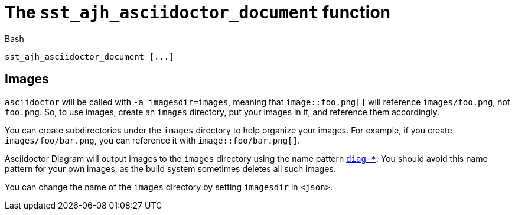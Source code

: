//
// Copyright (C) 2012-2024 Stealth Software Technologies, Inc.
//
// Permission is hereby granted, free of charge, to any person
// obtaining a copy of this software and associated documentation
// files (the "Software"), to deal in the Software without
// restriction, including without limitation the rights to use,
// copy, modify, merge, publish, distribute, sublicense, and/or
// sell copies of the Software, and to permit persons to whom the
// Software is furnished to do so, subject to the following
// conditions:
//
// The above copyright notice and this permission notice (including
// the next paragraph) shall be included in all copies or
// substantial portions of the Software.
//
// THE SOFTWARE IS PROVIDED "AS IS", WITHOUT WARRANTY OF ANY KIND,
// EXPRESS OR IMPLIED, INCLUDING BUT NOT LIMITED TO THE WARRANTIES
// OF MERCHANTABILITY, FITNESS FOR A PARTICULAR PURPOSE AND
// NONINFRINGEMENT. IN NO EVENT SHALL THE AUTHORS OR COPYRIGHT
// HOLDERS BE LIABLE FOR ANY CLAIM, DAMAGES OR OTHER LIABILITY,
// WHETHER IN AN ACTION OF CONTRACT, TORT OR OTHERWISE, ARISING
// FROM, OUT OF OR IN CONNECTION WITH THE SOFTWARE OR THE USE OR
// OTHER DEALINGS IN THE SOFTWARE.
//
// SPDX-License-Identifier: MIT
//

[#bl-sst-ajh-asciidoctor-document]
= The `sst_ajh_asciidoctor_document` function

.Bash
[source,subs="{sst_subs_source}"]
----
sst_ajh_asciidoctor_document [<json>...]
----

== Images

`asciidoctor` will be called with `-a imagesdir=images`, meaning that
`image::foo.png[]` will reference `images/foo.png`, not `foo.png`.
So, to use images, create an `images` directory, put your images in it,
and reference them accordingly.

You can create subdirectories under the `images` directory to help
organize your images.
For example, if you create `images/foo/bar.png`, you can reference it
with `image::foo/bar.png[]`.

Asciidoctor Diagram will output images to the `images` directory using
the name pattern
link:https://github.com/asciidoctor/asciidoctor-diagram/blob/95c80b753441ce85a8541549b2fdfd085a21425c/lib/asciidoctor-diagram/diagram_source.rb#L172[`diag-*`,window=_blank].
You should avoid this name pattern for your own images, as the build
system sometimes deletes all such images.

You can change the name of the `images` directory by setting `imagesdir`
in `<json>`.

//
